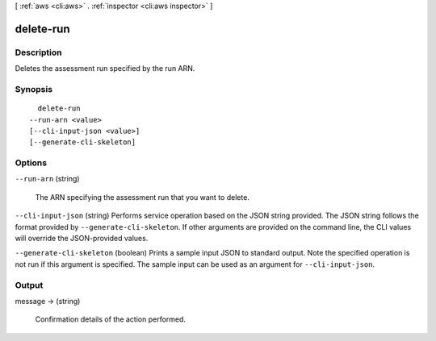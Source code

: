 [ :ref:`aws <cli:aws>` . :ref:`inspector <cli:aws inspector>` ]

.. _cli:aws inspector delete-run:


**********
delete-run
**********



===========
Description
===========



Deletes the assessment run specified by the run ARN.



========
Synopsis
========

::

    delete-run
  --run-arn <value>
  [--cli-input-json <value>]
  [--generate-cli-skeleton]




=======
Options
=======

``--run-arn`` (string)


  The ARN specifying the assessment run that you want to delete.

  

``--cli-input-json`` (string)
Performs service operation based on the JSON string provided. The JSON string follows the format provided by ``--generate-cli-skeleton``. If other arguments are provided on the command line, the CLI values will override the JSON-provided values.

``--generate-cli-skeleton`` (boolean)
Prints a sample input JSON to standard output. Note the specified operation is not run if this argument is specified. The sample input can be used as an argument for ``--cli-input-json``.



======
Output
======

message -> (string)

  

  Confirmation details of the action performed.

  

  

